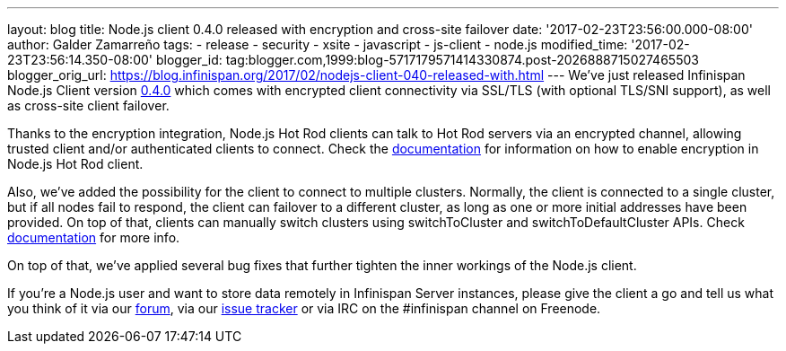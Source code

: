 ---
layout: blog
title: Node.js client 0.4.0 released with encryption and cross-site failover
date: '2017-02-23T23:56:00.000-08:00'
author: Galder Zamarreño
tags:
- release
- security
- xsite
- javascript
- js-client
- node.js
modified_time: '2017-02-23T23:56:14.350-08:00'
blogger_id: tag:blogger.com,1999:blog-5717179571414330874.post-2026888715027465503
blogger_orig_url: https://blog.infinispan.org/2017/02/nodejs-client-040-released-with.html
---
We've just released Infinispan Node.js Client version
https://www.npmjs.com/package/infinispan[0.4.0] which comes with
encrypted client connectivity via SSL/TLS (with optional TLS/SNI
support), as well as cross-site client failover.

Thanks to the encryption integration, Node.js Hot Rod clients can talk
to Hot Rod servers via an encrypted channel, allowing trusted client
and/or authenticated clients to connect. Check the
https://github.com/infinispan/js-client/tree/v0.4.0#encryption[documentation]
for information on how to enable encryption in Node.js Hot Rod client.

Also, we've added the possibility for the client to connect to multiple
clusters. Normally, the client is connected to a single cluster, but if
all nodes fail to respond, the client can failover to a different
cluster, as long as one or more initial addresses have been provided. On
top of that, clients can manually switch clusters using switchToCluster
and switchToDefaultCluster APIs. Check
https://github.com/infinispan/js-client/tree/v0.4.0#working-with-sites[documentation]
for more info.

On top of that, we've applied several bug fixes that further tighten the
inner workings of the Node.js client.

If you're a Node.js user and want to store data remotely in Infinispan
Server instances, please give the client a go and tell us what you think
of it via our https://developer.jboss.org/en/infinispan/content[forum],
via our https://issues.jboss.org/projects/HRJS[issue tracker] or via IRC
on the #infinispan channel on Freenode.
